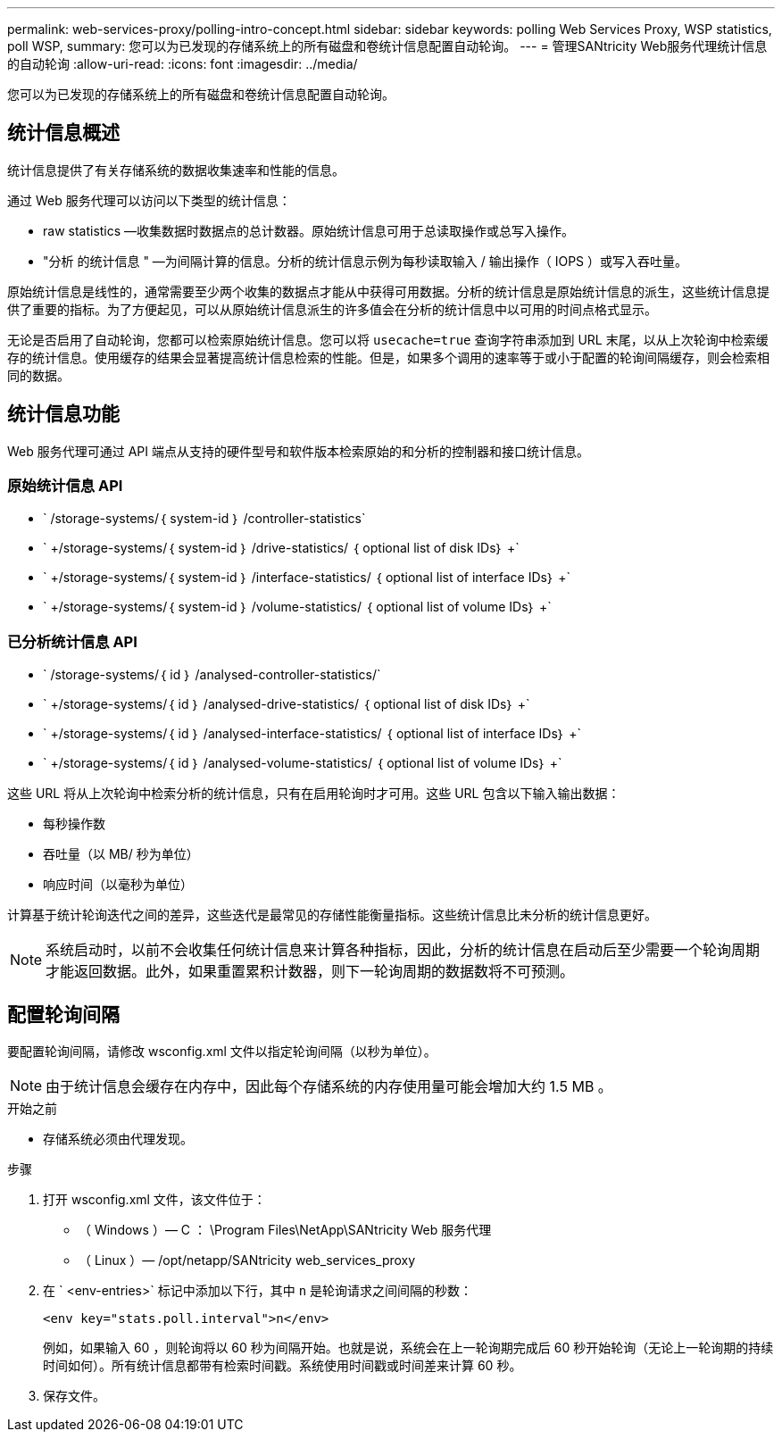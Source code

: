 ---
permalink: web-services-proxy/polling-intro-concept.html 
sidebar: sidebar 
keywords: polling Web Services Proxy, WSP statistics, poll WSP, 
summary: 您可以为已发现的存储系统上的所有磁盘和卷统计信息配置自动轮询。 
---
= 管理SANtricity Web服务代理统计信息的自动轮询
:allow-uri-read: 
:icons: font
:imagesdir: ../media/


[role="lead"]
您可以为已发现的存储系统上的所有磁盘和卷统计信息配置自动轮询。



== 统计信息概述

统计信息提供了有关存储系统的数据收集速率和性能的信息。

通过 Web 服务代理可以访问以下类型的统计信息：

* raw statistics —收集数据时数据点的总计数器。原始统计信息可用于总读取操作或总写入操作。
* "分析 的统计信息 " —为间隔计算的信息。分析的统计信息示例为每秒读取输入 / 输出操作（ IOPS ）或写入吞吐量。


原始统计信息是线性的，通常需要至少两个收集的数据点才能从中获得可用数据。分析的统计信息是原始统计信息的派生，这些统计信息提供了重要的指标。为了方便起见，可以从原始统计信息派生的许多值会在分析的统计信息中以可用的时间点格式显示。

无论是否启用了自动轮询，您都可以检索原始统计信息。您可以将 `usecache=true` 查询字符串添加到 URL 末尾，以从上次轮询中检索缓存的统计信息。使用缓存的结果会显著提高统计信息检索的性能。但是，如果多个调用的速率等于或小于配置的轮询间隔缓存，则会检索相同的数据。



== 统计信息功能

Web 服务代理可通过 API 端点从支持的硬件型号和软件版本检索原始的和分析的控制器和接口统计信息。



=== 原始统计信息 API

* ` +/storage-systems/｛ system-id ｝ /controller-statistics+`
* ` +/storage-systems/｛ system-id ｝ /drive-statistics/ ｛ optional list of disk IDs｝ +`
* ` +/storage-systems/｛ system-id ｝ /interface-statistics/ ｛ optional list of interface IDs｝ +`
* ` +/storage-systems/｛ system-id ｝ /volume-statistics/ ｛ optional list of volume IDs｝ +`




=== 已分析统计信息 API

* ` +/storage-systems/｛ id ｝ /analysed-controller-statistics/+`
* ` +/storage-systems/｛ id ｝ /analysed-drive-statistics/ ｛ optional list of disk IDs｝ +`
* ` +/storage-systems/｛ id ｝ /analysed-interface-statistics/ ｛ optional list of interface IDs｝ +`
* ` +/storage-systems/｛ id ｝ /analysed-volume-statistics/ ｛ optional list of volume IDs｝ +`


这些 URL 将从上次轮询中检索分析的统计信息，只有在启用轮询时才可用。这些 URL 包含以下输入输出数据：

* 每秒操作数
* 吞吐量（以 MB/ 秒为单位）
* 响应时间（以毫秒为单位）


计算基于统计轮询迭代之间的差异，这些迭代是最常见的存储性能衡量指标。这些统计信息比未分析的统计信息更好。


NOTE: 系统启动时，以前不会收集任何统计信息来计算各种指标，因此，分析的统计信息在启动后至少需要一个轮询周期才能返回数据。此外，如果重置累积计数器，则下一轮询周期的数据数将不可预测。



== 配置轮询间隔

要配置轮询间隔，请修改 wsconfig.xml 文件以指定轮询间隔（以秒为单位）。


NOTE: 由于统计信息会缓存在内存中，因此每个存储系统的内存使用量可能会增加大约 1.5 MB 。

.开始之前
* 存储系统必须由代理发现。


.步骤
. 打开 wsconfig.xml 文件，该文件位于：
+
** （ Windows ）— C ： \Program Files\NetApp\SANtricity Web 服务代理
** （ Linux ）— /opt/netapp/SANtricity web_services_proxy


. 在 ` <env-entries>` 标记中添加以下行，其中 `n` 是轮询请求之间间隔的秒数：
+
[listing]
----
<env key="stats.poll.interval">n</env>
----
+
例如，如果输入 60 ，则轮询将以 60 秒为间隔开始。也就是说，系统会在上一轮询期完成后 60 秒开始轮询（无论上一轮询期的持续时间如何）。所有统计信息都带有检索时间戳。系统使用时间戳或时间差来计算 60 秒。

. 保存文件。

